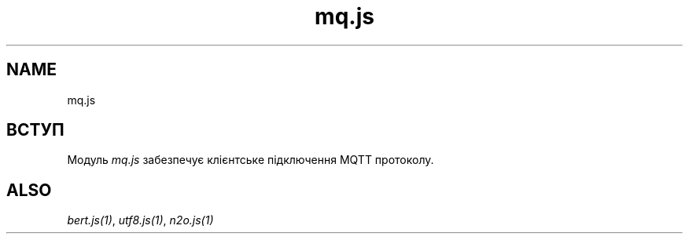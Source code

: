 .TH mq.js 1 "mq.js" "Synrc Research Center" "MQ.JS"
.SH NAME
mq.js

.SH ВСТУП
.LP
Модуль
\fImq.js\fR\& забезпечує клієнтське підключення MQTT протоколу.

.SH ALSO
.LP
\fB\fIbert.js(1)\fR\&\fR\&, \fB\fIutf8.js(1)\fR\&\fR\&, \fB\fIn2o.js(1)\fR\&\fR\&